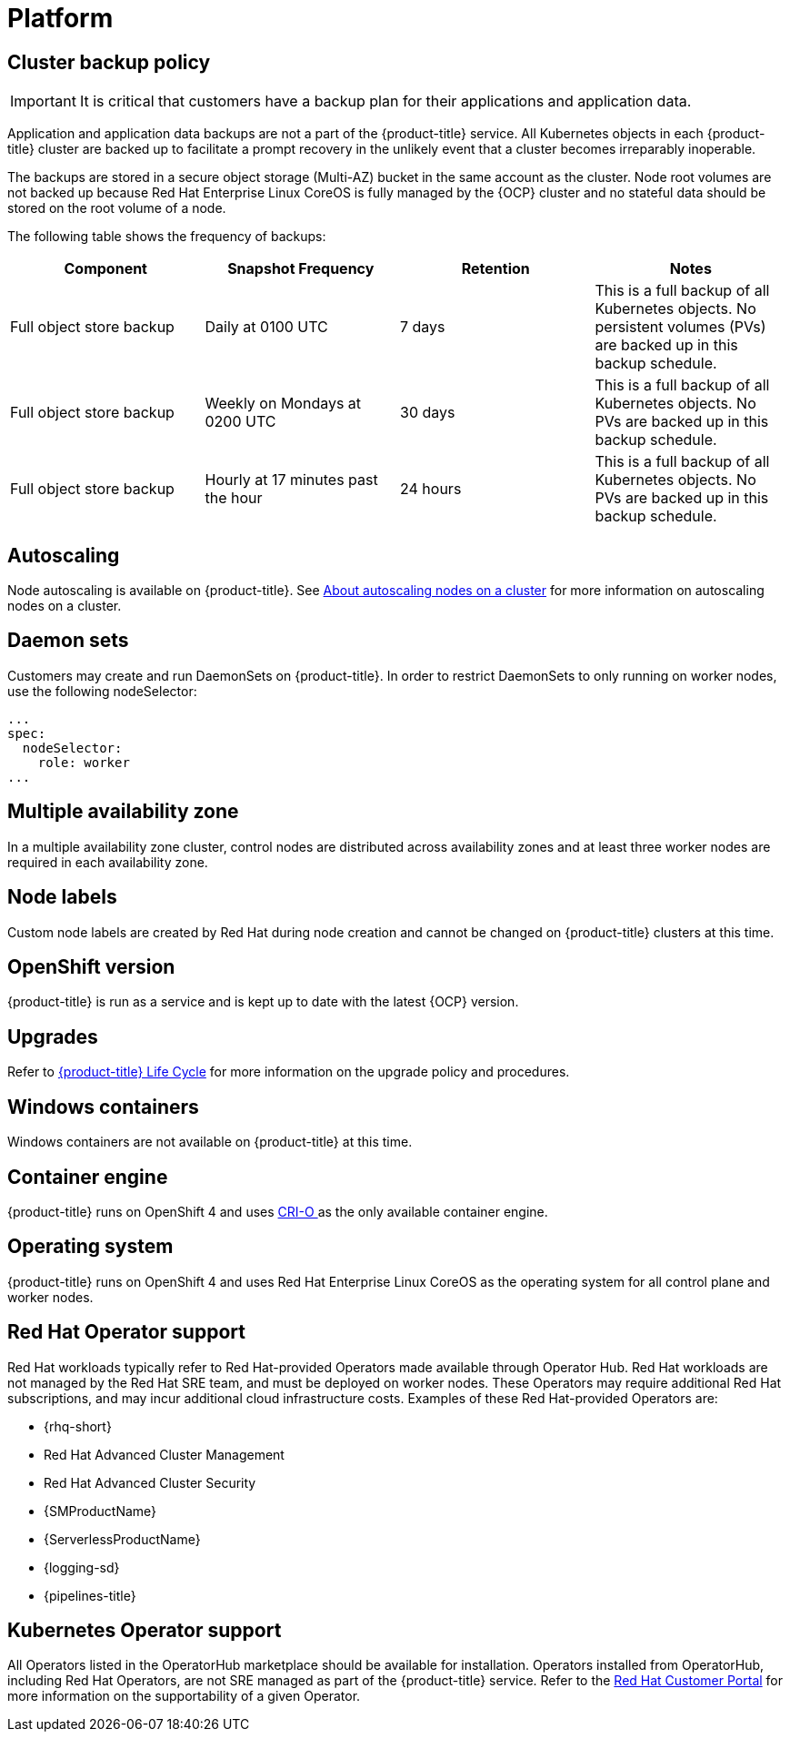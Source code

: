 
// Module included in the following assemblies:
//
// * osd_architecture/osd_policy/osd-service-definition.adoc

[id="sdpolicy-platform_{context}"]
= Platform

[id="cluster-backup-policy_{context}"]
== Cluster backup policy

[IMPORTANT]
====
It is critical that customers have a backup plan for their applications and application data.
====
Application and application data backups are not a part of the {product-title} service.
All Kubernetes objects in each {product-title} cluster are backed up to facilitate a prompt recovery in the unlikely event that a cluster becomes irreparably inoperable.

The backups are stored in a secure object storage (Multi-AZ) bucket in the same account as the cluster.
Node root volumes are not backed up because Red Hat Enterprise Linux CoreOS is fully managed by the {OCP} cluster and no stateful data should be stored on the root volume of a node.

The following table shows the frequency of backups:
[cols="4",options="header"]
|===

|Component
|Snapshot Frequency
|Retention
|Notes

|Full object store backup
|Daily at 0100 UTC
|7 days
|This is a full backup of all Kubernetes objects. No persistent volumes (PVs) are backed up in this backup schedule.

|Full object store backup
|Weekly on Mondays at 0200 UTC
|30 days
|This is a full backup of all Kubernetes objects. No PVs are backed up in this backup schedule.

|Full object store backup
|Hourly at 17 minutes past the hour
|24 hours
|This is a full backup of all Kubernetes objects. No PVs are backed up in this backup schedule.

|===

[id="autoscaling_{context}"]
== Autoscaling
Node autoscaling is available on {product-title}. See link:https://docs.openshift.com/dedicated/osd_cluster_admin/osd_nodes/osd-nodes-about-autoscaling-nodes.html[About autoscaling nodes on a cluster] for more information on autoscaling nodes on a cluster.

[id="daemon-sets_{context}"]
== Daemon sets
Customers may create and run DaemonSets on {product-title}. In order to restrict DaemonSets to only running on worker nodes, use the following nodeSelector:

[source,yaml]
----
...
spec:
  nodeSelector:
    role: worker
...
----

[id="multi-availability-zones_{context}"]
== Multiple availability zone
In a multiple availability zone cluster, control nodes are distributed across availability zones and at least three worker nodes are required in each availability zone.

[id="node-labels_{context}"]
== Node labels
Custom node labels are created by Red Hat during node creation and cannot be changed on {product-title} clusters at this time.

[id="openshift-version_{context}"]
== OpenShift version
{product-title} is run as a service and is kept up to date with the latest {OCP} version.

[id="upgrades_{context}"]
== Upgrades
Refer to link:https://access.redhat.com/support/policy/updates/openshift/dedicated[{product-title} Life Cycle] for more information on the upgrade policy and procedures.

[id="windows-containers_{context}"]
== Windows containers
Windows containers are not available on {product-title} at this time.

[id="container-engine_{context}"]
== Container engine
{product-title} runs on OpenShift 4 and uses link:https://www.redhat.com/en/blog/red-hat-openshift-container-platform-4-now-defaults-cri-o-underlying-container-engine[CRI-O ] as the only available container engine.

[id="operating-system_{context}"]
== Operating system
{product-title} runs on OpenShift 4 and uses Red Hat Enterprise Linux CoreOS as the operating system for all control plane and worker nodes.

== Red Hat Operator support
[id="sdpolicy-red-hat-operator_{context}"]
Red Hat workloads typically refer to Red Hat-provided Operators made available through Operator Hub. Red Hat workloads are not managed by the Red Hat SRE team, and must be deployed on worker nodes. These Operators may require additional Red Hat subscriptions, and may incur additional cloud infrastructure costs. Examples of these Red Hat-provided Operators are:

* {rhq-short}
* Red Hat Advanced Cluster Management
* Red Hat Advanced Cluster Security
* {SMProductName}
* {ServerlessProductName}
* {logging-sd}
* {pipelines-title}

[id="kubernetes-operator-support_{context}"]
== Kubernetes Operator support
All Operators listed in the OperatorHub marketplace should be available for installation. Operators installed from OperatorHub, including Red Hat Operators, are not SRE managed as part of the {product-title} service. Refer to the link:https://access.redhat.com/solutions/4807821[Red Hat Customer Portal] for more information on the supportability of a given Operator.